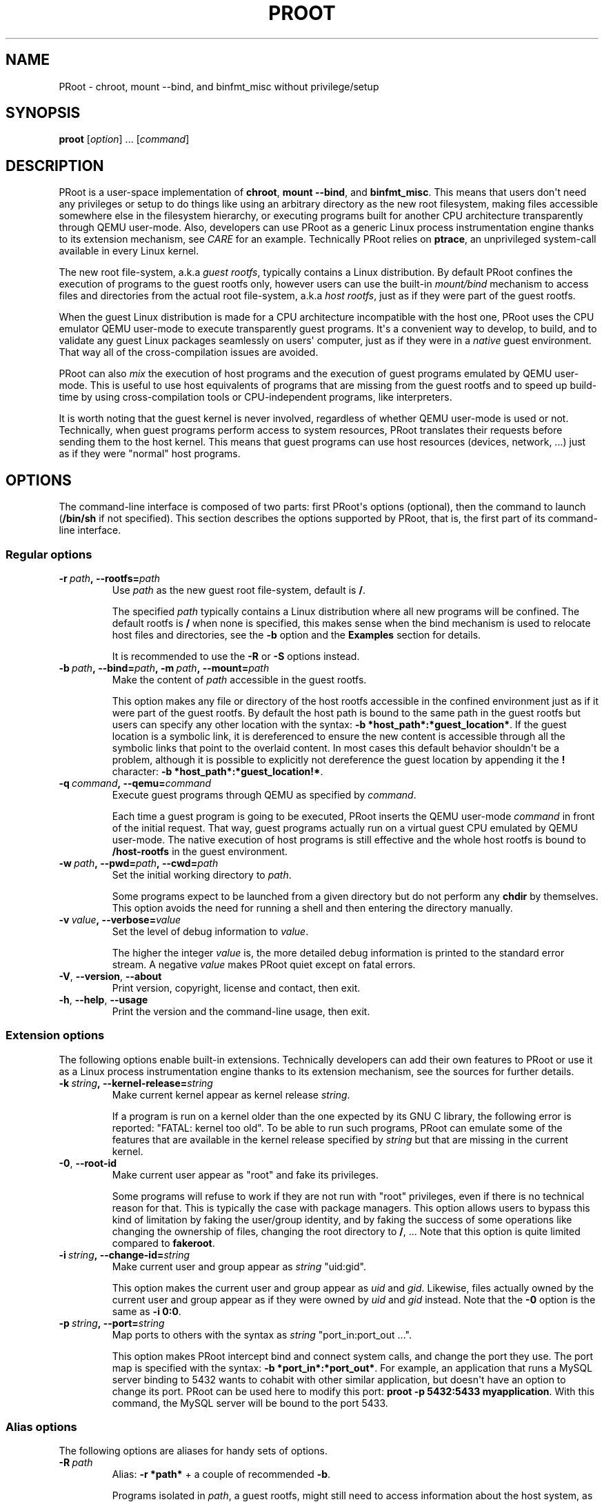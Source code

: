 .\" Man page generated from reStructuredText.
.
.TH PROOT 1 "2014-12-12" "5.1.0" ""
.SH NAME
PRoot \- chroot, mount --bind, and binfmt_misc without privilege/setup
.
.nr rst2man-indent-level 0
.
.de1 rstReportMargin
\\$1 \\n[an-margin]
level \\n[rst2man-indent-level]
level margin: \\n[rst2man-indent\\n[rst2man-indent-level]]
-
\\n[rst2man-indent0]
\\n[rst2man-indent1]
\\n[rst2man-indent2]
..
.de1 INDENT
.\" .rstReportMargin pre:
. RS \\$1
. nr rst2man-indent\\n[rst2man-indent-level] \\n[an-margin]
. nr rst2man-indent-level +1
.\" .rstReportMargin post:
..
.de UNINDENT
. RE
.\" indent \\n[an-margin]
.\" old: \\n[rst2man-indent\\n[rst2man-indent-level]]
.nr rst2man-indent-level -1
.\" new: \\n[rst2man-indent\\n[rst2man-indent-level]]
.in \\n[rst2man-indent\\n[rst2man-indent-level]]u
..
.SH SYNOPSIS
.sp
\fBproot\fP [\fIoption\fP] ... [\fIcommand\fP]
.SH DESCRIPTION
.sp
PRoot is a user\-space implementation of \fBchroot\fP, \fBmount \-\-bind\fP,
and \fBbinfmt_misc\fP\&.  This means that users don\(aqt need any privileges
or setup to do things like using an arbitrary directory as the new
root filesystem, making files accessible somewhere else in the
filesystem hierarchy, or executing programs built for another CPU
architecture transparently through QEMU user\-mode.  Also, developers
can use PRoot as a generic Linux process instrumentation engine thanks
to its extension mechanism, see \fI\%CARE\fP for an example.  Technically
PRoot relies on \fBptrace\fP, an unprivileged system\-call available in
every Linux kernel.
.sp
The new root file\-system, a.k.a \fIguest rootfs\fP, typically contains a
Linux distribution.  By default PRoot confines the execution of
programs to the guest rootfs only, however users can use the built\-in
\fImount/bind\fP mechanism to access files and directories from the actual
root file\-system, a.k.a \fIhost rootfs\fP, just as if they were part of
the guest rootfs.
.sp
When the guest Linux distribution is made for a CPU architecture
incompatible with the host one, PRoot uses the CPU emulator QEMU
user\-mode to execute transparently guest programs.  It\(aqs a convenient
way to develop, to build, and to validate any guest Linux packages
seamlessly on users\(aq computer, just as if they were in a \fInative\fP
guest environment.  That way all of the cross\-compilation issues are
avoided.
.sp
PRoot can also \fImix\fP the execution of host programs and the execution
of guest programs emulated by QEMU user\-mode.  This is useful to use
host equivalents of programs that are missing from the guest rootfs
and to speed up build\-time by using cross\-compilation tools or
CPU\-independent programs, like interpreters.
.sp
It is worth noting that the guest kernel is never involved, regardless
of whether QEMU user\-mode is used or not.  Technically, when guest
programs perform access to system resources, PRoot translates their
requests before sending them to the host kernel.  This means that
guest programs can use host resources (devices, network, ...) just as
if they were "normal" host programs.
.SH OPTIONS
.sp
The command\-line interface is composed of two parts: first PRoot\(aqs
options (optional), then the command to launch (\fB/bin/sh\fP if not
specified).  This section describes the options supported by PRoot,
that is, the first part of its command\-line interface.
.SS Regular options
.INDENT 0.0
.TP
.BI \-r \ path\fP,\fB \ \-\-rootfs\fB= path
Use \fIpath\fP as the new guest root file\-system, default is \fB/\fP\&.
.sp
The specified \fIpath\fP typically contains a Linux distribution where
all new programs will be confined.  The default rootfs is \fB/\fP
when none is specified, this makes sense when the bind mechanism
is used to relocate host files and directories, see the \fB\-b\fP
option and the \fBExamples\fP section for details.
.sp
It is recommended to use the \fB\-R\fP or \fB\-S\fP options instead.
.TP
.BI \-b \ path\fP,\fB \ \-\-bind\fB= path\fP,\fB \ \-m \ path\fP,\fB \ \-\-mount\fB= path
Make the content of \fIpath\fP accessible in the guest rootfs.
.sp
This option makes any file or directory of the host rootfs
accessible in the confined environment just as if it were part of
the guest rootfs.  By default the host path is bound to the same
path in the guest rootfs but users can specify any other location
with the syntax: \fB\-b *host_path*:*guest_location*\fP\&.  If the
guest location is a symbolic link, it is dereferenced to ensure
the new content is accessible through all the symbolic links that
point to the overlaid content.  In most cases this default
behavior shouldn\(aqt be a problem, although it is possible to
explicitly not dereference the guest location by appending it the
\fB!\fP character: \fB\-b *host_path*:*guest_location!*\fP\&.
.TP
.BI \-q \ command\fP,\fB \ \-\-qemu\fB= command
Execute guest programs through QEMU as specified by \fIcommand\fP\&.
.sp
Each time a guest program is going to be executed, PRoot inserts
the QEMU user\-mode \fIcommand\fP in front of the initial request.
That way, guest programs actually run on a virtual guest CPU
emulated by QEMU user\-mode.  The native execution of host programs
is still effective and the whole host rootfs is bound to
\fB/host\-rootfs\fP in the guest environment.
.TP
.BI \-w \ path\fP,\fB \ \-\-pwd\fB= path\fP,\fB \ \-\-cwd\fB= path
Set the initial working directory to \fIpath\fP\&.
.sp
Some programs expect to be launched from a given directory but do
not perform any \fBchdir\fP by themselves.  This option avoids the
need for running a shell and then entering the directory manually.
.TP
.BI \-v \ value\fP,\fB \ \-\-verbose\fB= value
Set the level of debug information to \fIvalue\fP\&.
.sp
The higher the integer \fIvalue\fP is, the more detailed debug
information is printed to the standard error stream.  A negative
\fIvalue\fP makes PRoot quiet except on fatal errors.
.TP
.B \-V\fP,\fB  \-\-version\fP,\fB  \-\-about
Print version, copyright, license and contact, then exit.
.TP
.B \-h\fP,\fB  \-\-help\fP,\fB  \-\-usage
Print the version and the command\-line usage, then exit.
.UNINDENT
.SS Extension options
.sp
The following options enable built\-in extensions.  Technically
developers can add their own features to PRoot or use it as a Linux
process instrumentation engine thanks to its extension mechanism, see
the sources for further details.
.INDENT 0.0
.TP
.BI \-k \ string\fP,\fB \ \-\-kernel\-release\fB= string
Make current kernel appear as kernel release \fIstring\fP\&.
.sp
If a program is run on a kernel older than the one expected by its
GNU C library, the following error is reported: "FATAL: kernel too
old".  To be able to run such programs, PRoot can emulate some of
the features that are available in the kernel release specified by
\fIstring\fP but that are missing in the current kernel.
.TP
.B \-0\fP,\fB  \-\-root\-id
Make current user appear as "root" and fake its privileges.
.sp
Some programs will refuse to work if they are not run with "root"
privileges, even if there is no technical reason for that.  This
is typically the case with package managers.  This option allows
users to bypass this kind of limitation by faking the user/group
identity, and by faking the success of some operations like
changing the ownership of files, changing the root directory to
\fB/\fP, ...  Note that this option is quite limited compared to
\fBfakeroot\fP\&.
.TP
.BI \-i \ string\fP,\fB \ \-\-change\-id\fB= string
Make current user and group appear as \fIstring\fP "uid:gid".
.sp
This option makes the current user and group appear as \fIuid\fP and
\fIgid\fP\&.  Likewise, files actually owned by the current user and
group appear as if they were owned by \fIuid\fP and \fIgid\fP instead.
Note that the \fB\-0\fP option is the same as \fB\-i 0:0\fP\&.
.TP
.BI \-p \ string\fP,\fB \ \-\-port\fB= string
Map ports to others with the syntax as \fIstring\fP "port_in:port_out ...".
.sp
This option makes PRoot intercept bind and connect system calls,
and change the port they use. The port map is specified
with the syntax: \fB\-b *port_in*:*port_out*\fP\&. For example,
an application that runs a MySQL server binding to 5432 wants
to cohabit with other similar application, but doesn\(aqt have an
option to change its port. PRoot can be used here to modify
this port: \fBproot \-p 5432:5433 myapplication\fP\&. With this command,
the MySQL server will be bound to the port 5433.
.UNINDENT
.SS Alias options
.sp
The following options are aliases for handy sets of options.
.INDENT 0.0
.TP
.BI \-R \ path
Alias: \fB\-r *path*\fP + a couple of recommended \fB\-b\fP\&.
.sp
Programs isolated in \fIpath\fP, a guest rootfs, might still need to
access information about the host system, as it is illustrated in
the \fBExamples\fP section of the manual.  These host information
are typically: user/group definition, network setup, run\-time
information, users\(aq files, ...  On all Linux distributions, they
all lie in a couple of host files and directories that are
automatically bound by this option:
.INDENT 7.0
.IP \(bu 2
/etc/host.conf
.IP \(bu 2
/etc/hosts
.IP \(bu 2
/etc/hosts.equiv
.IP \(bu 2
/etc/mtab
.IP \(bu 2
/etc/netgroup
.IP \(bu 2
/etc/networks
.IP \(bu 2
/etc/passwd
.IP \(bu 2
/etc/group
.IP \(bu 2
/etc/nsswitch.conf
.IP \(bu 2
/etc/resolv.conf
.IP \(bu 2
/etc/localtime
.IP \(bu 2
/dev/
.IP \(bu 2
/sys/
.IP \(bu 2
/proc/
.IP \(bu 2
/tmp/
.IP \(bu 2
/run/
.IP \(bu 2
/var/run/dbus/system_bus_socket
.IP \(bu 2
$HOME
.IP \(bu 2
\fIpath\fP
.UNINDENT
.TP
.BI \-S \ path
Alias: \fB\-0 \-r *path*\fP + a couple of recommended \fB\-b\fP\&.
.sp
This option is useful to safely create and install packages into
the guest rootfs.  It is similar to the \fB\-R\fP option except it
enables the \fB\-0\fP option and binds only the following minimal set
of paths to avoid unexpected changes on host files:
.INDENT 7.0
.IP \(bu 2
/etc/host.conf
.IP \(bu 2
/etc/hosts
.IP \(bu 2
/etc/nsswitch.conf
.IP \(bu 2
/etc/resolv.conf
.IP \(bu 2
/dev/
.IP \(bu 2
/sys/
.IP \(bu 2
/proc/
.IP \(bu 2
/tmp/
.IP \(bu 2
/run/shm
.IP \(bu 2
$HOME
.IP \(bu 2
\fIpath\fP
.UNINDENT
.UNINDENT
.SH EXIT STATUS
.sp
If an internal error occurs, \fBproot\fP returns a non\-zero exit status,
otherwise it returns the exit status of the last terminated
program. When an error has occurred, the only way to know if it comes
from the last terminated program or from \fBproot\fP itself is to have a
look at the error message.
.SH FILES
.sp
PRoot reads links in \fB/proc/<pid>/fd/\fP to support \fIopenat(2)\fP\-like
syscalls made by the guest programs.
.SH EXAMPLES
.sp
In the following examples the directories \fB/mnt/slackware\-8.0\fP and
\fB/mnt/armslack\-12.2/\fP contain a Linux distribution respectively made
for x86 CPUs and ARM CPUs.
.SS \fBchroot\fP equivalent
.sp
To execute a command inside a given Linux distribution, just give
\fBproot\fP the path to the guest rootfs followed by the desired
command.  The example below executes the program \fBcat\fP to print the
content of a file:
.INDENT 0.0
.INDENT 3.5
.sp
.nf
.ft C
proot \-r /mnt/slackware\-8.0/ cat /etc/motd

Welcome to Slackware Linux 8.0
.ft P
.fi
.UNINDENT
.UNINDENT
.sp
The default command is \fB/bin/sh\fP when none is specified. Thus the
shortest way to confine an interactive shell and all its sub\-programs
is:
.INDENT 0.0
.INDENT 3.5
.sp
.nf
.ft C
proot \-r /mnt/slackware\-8.0/

$ cat /etc/motd
Welcome to Slackware Linux 8.0
.ft P
.fi
.UNINDENT
.UNINDENT
.SS \fBmount \-\-bind\fP equivalent
.sp
The bind mechanism enables one to relocate files and directories.  This is
typically useful to trick programs that perform access to hard\-coded
locations, like some installation scripts:
.INDENT 0.0
.INDENT 3.5
.sp
.nf
.ft C
proot \-b /tmp/alternate_opt:/opt

$ cd to/sources
$ make install
[...]
install \-m 755 prog "/opt/bin"
[...] # prog is installed in "/tmp/alternate_opt/bin" actually
.ft P
.fi
.UNINDENT
.UNINDENT
.sp
As shown in this example, it is possible to bind over files not even
owned by the user.  This can be used to \fIoverlay\fP system configuration
files, for instance the DNS setting:
.INDENT 0.0
.INDENT 3.5
.sp
.nf
.ft C
ls \-l /etc/hosts
\-rw\-r\-\-r\-\- 1 root root 675 Mar  4  2011 /etc/hosts
.ft P
.fi
.UNINDENT
.UNINDENT
.INDENT 0.0
.INDENT 3.5
.sp
.nf
.ft C
proot \-b ~/alternate_hosts:/etc/hosts

$ echo \(aq1.2.3.4 google.com\(aq > /etc/hosts
$ resolveip google.com
IP address of google.com is 1.2.3.4
$ echo \(aq5.6.7.8 google.com\(aq > /etc/hosts
$ resolveip google.com
IP address of google.com is 5.6.7.8
.ft P
.fi
.UNINDENT
.UNINDENT
.sp
Another example: on most Linux distributions \fB/bin/sh\fP is a symbolic
link to \fB/bin/bash\fP, whereas it points to \fB/bin/dash\fP on Debian
and Ubuntu.  As a consequence a \fB#!/bin/sh\fP script tested with Bash
might not work with Dash.  In this case, the binding mechanism of
PRoot can be used to set non\-disruptively \fB/bin/bash\fP as the default
\fB/bin/sh\fP on these two Linux distributions:
.INDENT 0.0
.INDENT 3.5
.sp
.nf
.ft C
proot \-b /bin/bash:/bin/sh [...]
.ft P
.fi
.UNINDENT
.UNINDENT
.sp
Because \fB/bin/sh\fP is initially a symbolic link to \fB/bin/dash\fP, the
content of \fB/bin/bash\fP is actually bound over this latter:
.INDENT 0.0
.INDENT 3.5
.sp
.nf
.ft C
proot \-b /bin/bash:/bin/sh

$ md5sum /bin/sh
089ed56cd74e63f461bef0fdfc2d159a  /bin/sh
$ md5sum /bin/bash
089ed56cd74e63f461bef0fdfc2d159a  /bin/bash
$ md5sum /bin/dash
089ed56cd74e63f461bef0fdfc2d159a  /bin/dash
.ft P
.fi
.UNINDENT
.UNINDENT
.sp
In most cases this shouldn\(aqt be a problem, but it is still possible to
strictly bind \fB/bin/bash\fP over \fB/bin/sh\fP \-\- without dereferencing
it \-\- by specifying the \fB!\fP character at the end:
.INDENT 0.0
.INDENT 3.5
.sp
.nf
.ft C
proot \-b \(aq/bin/bash:/bin/sh!\(aq

$ md5sum /bin/sh
089ed56cd74e63f461bef0fdfc2d159a  /bin/sh
$ md5sum /bin/bash
089ed56cd74e63f461bef0fdfc2d159a  /bin/bash
$ md5sum /bin/dash
c229085928dc19e8d9bd29fe88268504  /bin/dash
.ft P
.fi
.UNINDENT
.UNINDENT
.SS \fBchroot\fP + \fBmount \-\-bind\fP equivalent
.sp
The two features above can be combined to make any file from the host
rootfs accessible in the confined environment just as if it were
initially part of the guest rootfs.  It is sometimes required to run
programs that rely on some specific files:
.INDENT 0.0
.INDENT 3.5
.sp
.nf
.ft C
proot \-r /mnt/slackware\-8.0/

$ ps \-o tty,command
Error, do this: mount \-t proc none /proc
.ft P
.fi
.UNINDENT
.UNINDENT
.sp
works better with:
.INDENT 0.0
.INDENT 3.5
.sp
.nf
.ft C
proot \-r /mnt/slackware\-8.0/ \-b /proc

$ ps \-o tty,command
TT       COMMAND
?        bash
?        proot \-b /proc /mnt/slackware\-8.0/
?        sh
?        ps \-o tty,command
.ft P
.fi
.UNINDENT
.UNINDENT
.sp
Actually there\(aqs a bunch of such specific files, that\(aqs why PRoot
provides the option \fB\-R\fP to bind automatically a pre\-defined list of
recommended paths:
.INDENT 0.0
.INDENT 3.5
.sp
.nf
.ft C
proot \-R /mnt/slackware\-8.0/

$ ps \-o tty,command
TT       COMMAND
pts/6    bash
pts/6    proot \-R /mnt/slackware\-8.0/
pts/6    sh
pts/6    ps \-o tty,command
.ft P
.fi
.UNINDENT
.UNINDENT
.SS \fBchroot\fP + \fBmount \-\-bind\fP + \fBsu\fP equivalent
.sp
Some programs will not work correctly if they are not run by the
"root" user, this is typically the case with package managers.  PRoot
can fake the root identity and its privileges when the \fB\-0\fP (zero)
option is specified:
.INDENT 0.0
.INDENT 3.5
.sp
.nf
.ft C
proot \-r /mnt/slackware\-8.0/ \-0

# id
uid=0(root) gid=0(root) [...]

# mkdir /tmp/foo
# chmod a\-rwx /tmp/foo
# echo \(aqI bypass file\-system permissions.\(aq > /tmp/foo/bar
# cat /tmp/foo/bar
I bypass file\-system permissions.
.ft P
.fi
.UNINDENT
.UNINDENT
.sp
This option is typically required to create or install packages into
the guest rootfs.  Note it is \fInot\fP recommended to use the \fB\-R\fP
option when installing packages since they may try to update bound
system files, like \fB/etc/group\fP\&.  Instead, it is recommended to use
the \fB\-S\fP option.  This latter enables the \fB\-0\fP option and binds
only paths that are known to not be updated by packages:
.INDENT 0.0
.INDENT 3.5
.sp
.nf
.ft C
proot \-S /mnt/slackware\-8.0/

# installpkg perl.tgz
Installing package perl...
.ft P
.fi
.UNINDENT
.UNINDENT
.SS \fBchroot\fP + \fBmount \-\-bind\fP + \fBbinfmt_misc\fP equivalent
.sp
PRoot uses QEMU user\-mode to execute programs built for a CPU
architecture incompatible with the host one.  From users\(aq
point\-of\-view, guest programs handled by QEMU user\-mode are executed
transparently, that is, just like host programs.  To enable this
feature users just have to specify which instance of QEMU user\-mode
they want to use with the option \fB\-q\fP:
.INDENT 0.0
.INDENT 3.5
.sp
.nf
.ft C
proot \-R /mnt/armslack\-12.2/ \-q qemu\-arm

$ cat /etc/motd
Welcome to ARMedSlack Linux 12.2
.ft P
.fi
.UNINDENT
.UNINDENT
.sp
The parameter of the \fB\-q\fP option is actually a whole QEMU user\-mode
command, for instance to enable its GDB server on port 1234:
.INDENT 0.0
.INDENT 3.5
.sp
.nf
.ft C
proot \-R /mnt/armslack\-12.2/ \-q "qemu\-arm \-g 1234" emacs
.ft P
.fi
.UNINDENT
.UNINDENT
.sp
PRoot allows one to mix transparently the emulated execution of guest
programs and the native execution of host programs in the same
file\-system namespace.  It\(aqs typically useful to extend the list of
available programs and to speed up build\-time significantly.  This
mixed\-execution feature is enabled by default when using QEMU
user\-mode, and the content of the host rootfs is made accessible
through \fB/host\-rootfs\fP:
.INDENT 0.0
.INDENT 3.5
.sp
.nf
.ft C
proot \-R /mnt/armslack\-12.2/ \-q qemu\-arm

$ file /bin/echo
[...] ELF 32\-bit LSB executable, ARM [...]
$ /bin/echo \(aqHello world!\(aq
Hello world!

$ file /host\-rootfs/bin/echo
[...] ELF 64\-bit LSB executable, x86\-64 [...]
$ /host\-rootfs/bin/echo \(aqHello mixed world!\(aq
Hello mixed world!
.ft P
.fi
.UNINDENT
.UNINDENT
.sp
Since both host and guest programs use the guest rootfs as \fB/\fP,
users may want to deactivate explicitly cross\-filesystem support found
in most GNU cross\-compilation tools.  For example with GCC configured
to cross\-compile to the ARM target:
.INDENT 0.0
.INDENT 3.5
.sp
.nf
.ft C
proot \-R /mnt/armslack\-12.2/ \-q qemu\-arm

$ export CC=/host\-rootfs/opt/cross\-tools/arm\-linux/bin/gcc
$ export CFLAGS="\-\-sysroot=/"   # could be optional indeed
$ ./configure; make
.ft P
.fi
.UNINDENT
.UNINDENT
.sp
As with regular files, a host instance of a program can be bound over
its guest instance.  Here is an example where the guest binary of
\fBmake\fP is overlaid by the host one:
.INDENT 0.0
.INDENT 3.5
.sp
.nf
.ft C
proot \-R /mnt/armslack\-12.2/ \-q qemu\-arm \-b /usr/bin/make

$ which make
/usr/bin/make
$ make \-\-version # overlaid
GNU Make 3.82
Built for x86_64\-slackware\-linux\-gnu
.ft P
.fi
.UNINDENT
.UNINDENT
.sp
It\(aqs worth mentioning that even when mixing the native execution of
host programs and the emulated execution of guest programs, they still
believe they are running in a native guest environment.  As a
demonstration, here is a partial output of a typical \fB\&./configure\fP
script:
.INDENT 0.0
.INDENT 3.5
.sp
.nf
.ft C
checking whether the C compiler is a cross\-compiler... no
.ft P
.fi
.UNINDENT
.UNINDENT
.SH DOWNLOADS
.SS PRoot
.sp
The latest release of PRoot is packaged on \fI\%https://github.com/proot\-me/proot\-static\-build/releases\fP
and sources are hosted on \fI\%https://github.com/proot\-me/PRoot\fP\&.  It is also available
as highly compatible static binaries:
.INDENT 0.0
.IP \(bu 2
for x86_64: \fI\%https://github.com/proot\-me/proot\-static\-build/blob/master/static/proot\-x86_64?raw=true\fP
.IP \(bu 2
for x86: \fI\%https://github.com/proot\-me/proot\-static\-build/blob/master/static/proot\-x86?raw=true\fP
.IP \(bu 2
for ARM: \fI\%https://github.com/proot\-me/proot\-static\-build/blob/master/static/proot\-arm?raw=true\fP
.IP \(bu 2
other architectures: on demand.
.UNINDENT
.sp
.SS Rootfs
.sp
Here follows a couple of URLs where some rootfs archives can be freely
downloaded.  Note that \fBmknod\fP errors reported by \fBtar\fP when
extracting these archives can be safely ignored since special files
are typically bound (see \fB\-R\fP option for details).
.INDENT 0.0
.IP \(bu 2
\fI\%http://download.openvz.org/template/precreated/\fP
.IP \(bu 2
\fI\%https://images.linuxcontainers.org/images/\fP
.IP \(bu 2
\fI\%http://distfiles.gentoo.org/releases/\fP
.IP \(bu 2
\fI\%http://cdimage.ubuntu.com/ubuntu\-core\fP
.IP \(bu 2
\fI\%http://archlinuxarm.org/developers/downloads\fP
.IP \(bu 2
\fI\%https://alpinelinux.org/downloads\fP
.UNINDENT
.sp
Technically such rootfs archive can be created by running the
following command on the expected Linux distribution:
.INDENT 0.0
.INDENT 3.5
.sp
.nf
.ft C
tar \-\-one\-file\-system \-\-create \-\-gzip \-\-file my_rootfs.tar.gz /
.ft P
.fi
.UNINDENT
.UNINDENT
.SH ECOSYSTEM
.sp
The following ecosystem has developed around PRoot since it has been
made publicly available.
.SS Projects using PRoot or CARE
.INDENT 0.0
.IP \(bu 2
\fI\%CARE\fP: archive material used during an execution to make it
reproducible on any Linux system.
.IP \(bu 2
\fI\%GNURoot\fP:
use several Linux distros on Android without root access.
.IP \(bu 2
\fI\%Debian noroot\fP:
use Debian Linux on Android without root access.
.IP \(bu 2
\fI\%Polysquare Travis Container\fP:
use several Linux distros on Travis\-CI without root access.
.IP \(bu 2
\fI\%JuJu\fP:
use Arch Linux on any Linux distros without root access.
.IP \(bu 2
\fI\%Brickstrap\fP:
create ev3dev file system images.
.IP \(bu 2
\fI\%Portable PyPy\fP:
portable 32 and 64 bit x86 PyPy binaries.
.IP \(bu 2
\fI\%OpenMOLE\fP:
execute programs on distributed computing environments.
.IP \(bu 2
\fI\%ATOS\fP:
find automatically C/C++ compiler options that provide best
optimizations.
.IP \(bu 2
\fI\%OPAM2Debian\fP:
create Debian packages which contains a fully compiled OPAM
installation.
.IP \(bu 2
\fI\%SIO Workers\fP:
batch long\-term computations with Python.
.UNINDENT
.SS Third party packages
.sp
Binaries from the \fI\%Downloads\fP section are likely more up\-to\-date.
.INDENT 0.0
.IP \(bu 2
\fI\%Arch Linux (PRoot)\fP
.IP \(bu 2
\fI\%Arch Linux (CARE)\fP
.IP \(bu 2
\fI\%Gentoo\fP
.IP \(bu 2
\fI\%Debian\fP
.IP \(bu 2
\fI\%Ubuntu\fP
.IP \(bu 2
\fI\%NixOS\fP
.IP \(bu 2
\fI\%University of Chicago RCC\fP
.UNINDENT
.SS Public material about PRoot or CARE
.INDENT 0.0
.IP \(bu 2
articles on \fI\%Rémi\(aqs blog\fP\&.  Rémi (a.k.a Ivoire)
is one of the PRoot developers.
.IP \(bu 2
presentation "\fI\%Software engineering tools based on syscall
instrumentation\fP" during
FOSDEM 2014.
.IP \(bu 2
presentation "\fI\%SW testing & Reproducing a LAVA failures locally
using CARE\fP"
during Linaro Connect USA 2014
.IP \(bu 2
presentation and essay "\fI\%CARE: the Comprehensive Archiver for
Reproducible Execution\fP"
(\fI\%essay\fP)
during TRUST 2014
.IP \(bu 2
presentation "\fI\%An Introduction to the CARE tool\fP"
during HiPEAC CSW 2013
.IP \(bu 2
presentation and essay "\fI\%PRoot: a Step Forward for QEMU User\-Mode\fP" (\fI\%proceedings\fP) during
QUF\(aq11
.IP \(bu 2
tutorial "\fI\%How to install nix in home (on another distribution)\fP"
.UNINDENT
.SS Companies using PRoot or CARE internally
.INDENT 0.0
.IP \(bu 2
STMicroelectronics (main sponsor)
.IP \(bu 2
Sony
.IP \(bu 2
Ericsson
.IP \(bu 2
Cisco
.IP \(bu 2
Gogo
.UNINDENT
.SH SEE ALSO
.sp
chroot(1), mount(8), binfmt_misc, ptrace(2), qemu(1), sb2(1),
bindfs(1), fakeroot(1), fakechroot(1)
.SH COLOPHON
.sp
Visit \fI\%https://proot\-me.github.io\fP for help, bug reports, suggestions, patches, ...
Copyright (C) 2015 STMicroelectronics, licensed under GPL v2 or later.
.INDENT 0.0
.INDENT 3.5
.sp
.nf
.ft C
 _____ _____              ___
|  __ \e  __ \e_____  _____|   |_
|   __/     /  _  \e/  _  \e    _|
|__|  |__|__\e_____/\e_____/\e____|
.ft P
.fi
.UNINDENT
.UNINDENT
.\" Generated by docutils manpage writer.
.
